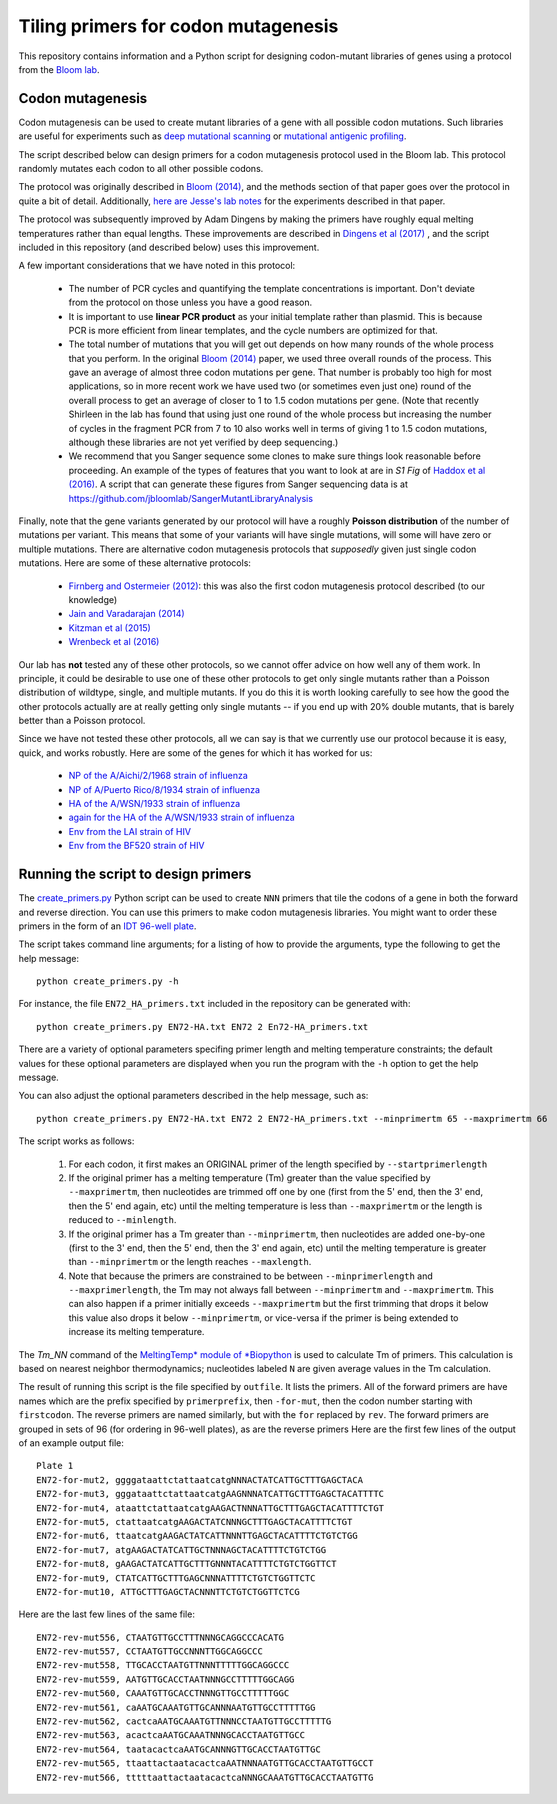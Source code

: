 ======================================
Tiling primers for codon mutagenesis
======================================

This repository contains information and a Python script for designing codon-mutant libraries of genes using a protocol from the `Bloom lab`_.

Codon mutagenesis
-----------------
Codon mutagenesis can be used to create mutant libraries of a gene with all possible codon mutations.
Such libraries are useful for experiments such as `deep mutational scanning <https://www.ncbi.nlm.nih.gov/pubmed/25075907>`_ or `mutational antigenic profiling <http://journals.plos.org/plospathogens/article?id=10.1371/journal.ppat.1006271>`_.

The script described below can design primers for a codon mutagenesis protocol used in the Bloom lab.
This protocol randomly mutates each codon to all other possible codons.

The protocol was originally described in `Bloom (2014) <https://doi.org/10.1093/molbev/msu173>`_, and the methods section of that paper goes over the protocol in quite a bit of detail. Additionally, `here are Jesse's lab notes <JesseLabNotes.pdf>`_ for the experiments described in that paper.

The protocol was subsequently improved by Adam Dingens by making the primers have roughly equal melting temperatures rather than equal lengths.
These improvements are described in `Dingens et al (2017) <http://dx.doi.org/10.1016/j.chom.2017.05.003>`_ , and the script included in this repository (and described below) uses this improvement.

A few important considerations that we have noted in this protocol:

    - The number of PCR cycles and quantifying the template concentrations is important. Don't deviate from the protocol on those unless you have a good reason.

    - It is important to use **linear PCR product** as your initial template rather than plasmid. This is because PCR is more efficient from linear templates, and the cycle numbers are optimized for that.

    - The total number of mutations that you will get out depends on how many rounds of the whole process that you perform. In the original `Bloom (2014) <https://doi.org/10.1093/molbev/msu173>`_ paper, we used three overall rounds of the process. This gave an average of almost three codon mutations per gene. That number is probably too high for most applications, so in more recent work we have used two (or sometimes even just one) round of the overall process to get an average of closer to 1 to 1.5 codon mutations per gene. (Note that recently Shirleen in the lab has found that using just one round of the whole process but increasing the number of cycles in the fragment PCR from 7 to 10 also works well in terms of giving 1 to 1.5 codon mutations, although these libraries are not yet verified by deep sequencing.)

    - We recommend that you Sanger sequence some clones to make sure things look reasonable before proceeding. An example of the types of features that you want to look at are in *S1 Fig* of `Haddox et al (2016) <https://doi.org/10.1371/journal.ppat.1006114>`_. A script that can generate these figures from Sanger sequencing data is at https://github.com/jbloomlab/SangerMutantLibraryAnalysis

Finally, note that the gene variants generated by our protocol will have a roughly **Poisson distribution** of the number of mutations per variant.
This means that some of your variants will have single mutations, will some will have zero or multiple mutations.
There are alternative codon mutagenesis protocols that *supposedly* given just single codon mutations.
Here are some of these alternative protocols:

    - `Firnberg and Ostermeier (2012) <PFunkel: efficient, expansive, user-defined mutagenesis>`_: this was also the first codon mutagenesis protocol described (to our knowledge)

    - `Jain and Varadarajan (2014) <https://doi.org/10.1016/j.ab.2013.12.002>`_

    - `Kitzman et al (2015) <http://www.nature.com/nmeth/journal/v12/n3/abs/nmeth.3223.html>`_

    - `Wrenbeck et al (2016) <http://www.nature.com/nmeth/journal/v13/n11/full/nmeth.4029.html>`_

Our lab has **not** tested any of these other protocols, so we cannot offer advice on how well any of them work.
In principle, it could be desirable to use one of these other protocols to get only single mutants rather than a Poisson distribution of wildtype, single, and multiple mutants.
If you do this it is worth looking carefully to see how the good the other protocols actually are at really getting only single mutants -- if you end up with 20% double mutants, that is barely better than a Poisson protocol.

Since we have not tested these other protocols, all we can say is that we currently use our protocol because it is easy, quick, and works robustly. 
Here are some of the genes for which it has worked for us:

    - `NP of the A/Aichi/2/1968 strain of influenza <http://mbe.oxfordjournals.org/content/31/8/1956>`_

    - `NP of A/Puerto Rico/8/1934 strain of influenza <https://dx.doi.org/10.1093/molbev/msv167>`_

    - `HA of the A/WSN/1933 strain of influenza <http://dx.doi.org/10.7554/eLife.03300>`_

    - `again for the HA of the A/WSN/1933 strain of influenza <http://www.mdpi.com/1999-4915/8/6/155>`_

    - `Env from the LAI strain of HIV <http://dx.doi.org/10.1371/journal.ppat.1006114>`_

    - `Env from the BF520 strain of HIV <http://dx.doi.org/10.1016/j.chom.2017.05.003>`_

Running the script to design primers
-------------------------------------

The `create_primers.py <create_primers.py>`_ Python script can be used to create ``NNN`` primers that tile the codons of a gene in both the forward and reverse direction. You can use this primers to make codon mutagenesis libraries. You might want to order these primers in the form of an `IDT 96-well plate`_.

The script takes command line arguments; for a listing of how to provide the arguments, type the following to get the help message::

    python create_primers.py -h

For instance, the file ``EN72_HA_primers.txt`` included in the repository can be generated with::

    python create_primers.py EN72-HA.txt EN72 2 En72-HA_primers.txt

There are a variety of optional parameters specifing primer length and melting temperature constraints; the default values for these optional parameters are displayed when you run the program with the ``-h`` option to get the help message.

You can also adjust the optional parameters described in the help message, such as::
	
    python create_primers.py EN72-HA.txt EN72 2 EN72-HA_primers.txt --minprimertm 65 --maxprimertm 66

The script works as follows:

    1) For each codon, it first makes an ORIGINAL primer of the length specified by ``--startprimerlength``

    2) If the original primer has a melting temperature (Tm) greater than the value specified by ``--maxprimertm``, then nucleotides are trimmed off one by one (first from the 5' end, then the 3' end, then the 5' end again, etc) until the melting temperature is less than ``--maxprimertm`` or the length is reduced to ``--minlength``.

    3) If the original primer has a Tm greater than ``--minprimertm``, then nucleotides are added one-by-one (first to the 3' end, then the 5' end, then the 3' end again, etc) until the melting temperature is greater than ``--minprimertm`` or the length reaches ``--maxlength``.

    4) Note that because the primers are constrained to be between ``--minprimerlength`` and ``--maxprimerlength``, the Tm may not always fall between ``--minprimertm`` and ``--maxprimertm``. This can also happen if a primer initially exceeds ``--maxprimertm`` but the first trimming that drops it below this value also drops it below ``--minprimertm``, or vice-versa if the primer is being extended to increase its melting temperature.

The  *Tm_NN* command of the `MeltingTemp* module of *Biopython <http://biopython.org/DIST/docs/api/Bio.SeqUtils.MeltingTemp-module.html>`_ is used to calculate Tm of primers. 
This calculation is based on nearest neighbor thermodynamics; nucleotides labeled ``N`` are given average values in the Tm calculation. 

The result of running this script is the file specified by ``outfile``. It lists the primers. All of the forward primers are have names which are the prefix specified by ``primerprefix``, then ``-for-mut``, then the codon number starting with ``firstcodon``. The reverse primers are named similarly, but with the ``for`` replaced by ``rev``. The forward primers are grouped in sets of 96 (for ordering in 96-well plates), as are the reverse primers Here are the first few lines of the output of an example output file::

    
	Plate 1
	EN72-for-mut2, ggggataattctattaatcatgNNNACTATCATTGCTTTGAGCTACA
	EN72-for-mut3, gggataattctattaatcatgAAGNNNATCATTGCTTTGAGCTACATTTTC
	EN72-for-mut4, ataattctattaatcatgAAGACTNNNATTGCTTTGAGCTACATTTTCTGT
	EN72-for-mut5, ctattaatcatgAAGACTATCNNNGCTTTGAGCTACATTTTCTGT
	EN72-for-mut6, ttaatcatgAAGACTATCATTNNNTTGAGCTACATTTTCTGTCTGG
	EN72-for-mut7, atgAAGACTATCATTGCTNNNAGCTACATTTTCTGTCTGG
	EN72-for-mut8, gAAGACTATCATTGCTTTGNNNTACATTTTCTGTCTGGTTCT
	EN72-for-mut9, CTATCATTGCTTTGAGCNNNATTTTCTGTCTGGTTCTC
	EN72-for-mut10, ATTGCTTTGAGCTACNNNTTCTGTCTGGTTCTCG

Here are the last few lines of the same file::

    
	EN72-rev-mut556, CTAATGTTGCCTTTNNNGCAGGCCCACATG
	EN72-rev-mut557, CCTAATGTTGCCNNNTTGGCAGGCCC
	EN72-rev-mut558, TTGCACCTAATGTTNNNTTTTTGGCAGGCCC
	EN72-rev-mut559, AATGTTGCACCTAATNNNGCCTTTTTGGCAGG
	EN72-rev-mut560, CAAATGTTGCACCTNNNGTTGCCTTTTTGGC
	EN72-rev-mut561, caAATGCAAATGTTGCANNNAATGTTGCCTTTTTGG
	EN72-rev-mut562, cactcaAATGCAAATGTTNNNCCTAATGTTGCCTTTTTG
	EN72-rev-mut563, acactcaAATGCAAATNNNGCACCTAATGTTGCC
	EN72-rev-mut564, taatacactcaAATGCANNNGTTGCACCTAATGTTGC
	EN72-rev-mut565, ttaattactaatacactcaAATNNNAATGTTGCACCTAATGTTGCCT
	EN72-rev-mut566, tttttaattactaatacactcaNNNGCAAATGTTGCACCTAATGTTG




.. _`Bloom lab`: http://research.fhcrc.org/bloom/en.html
.. _`IDT 96-well plate`: http://www.idtdna.com/pages/products/dna-rna/96-and-384-well-plates
